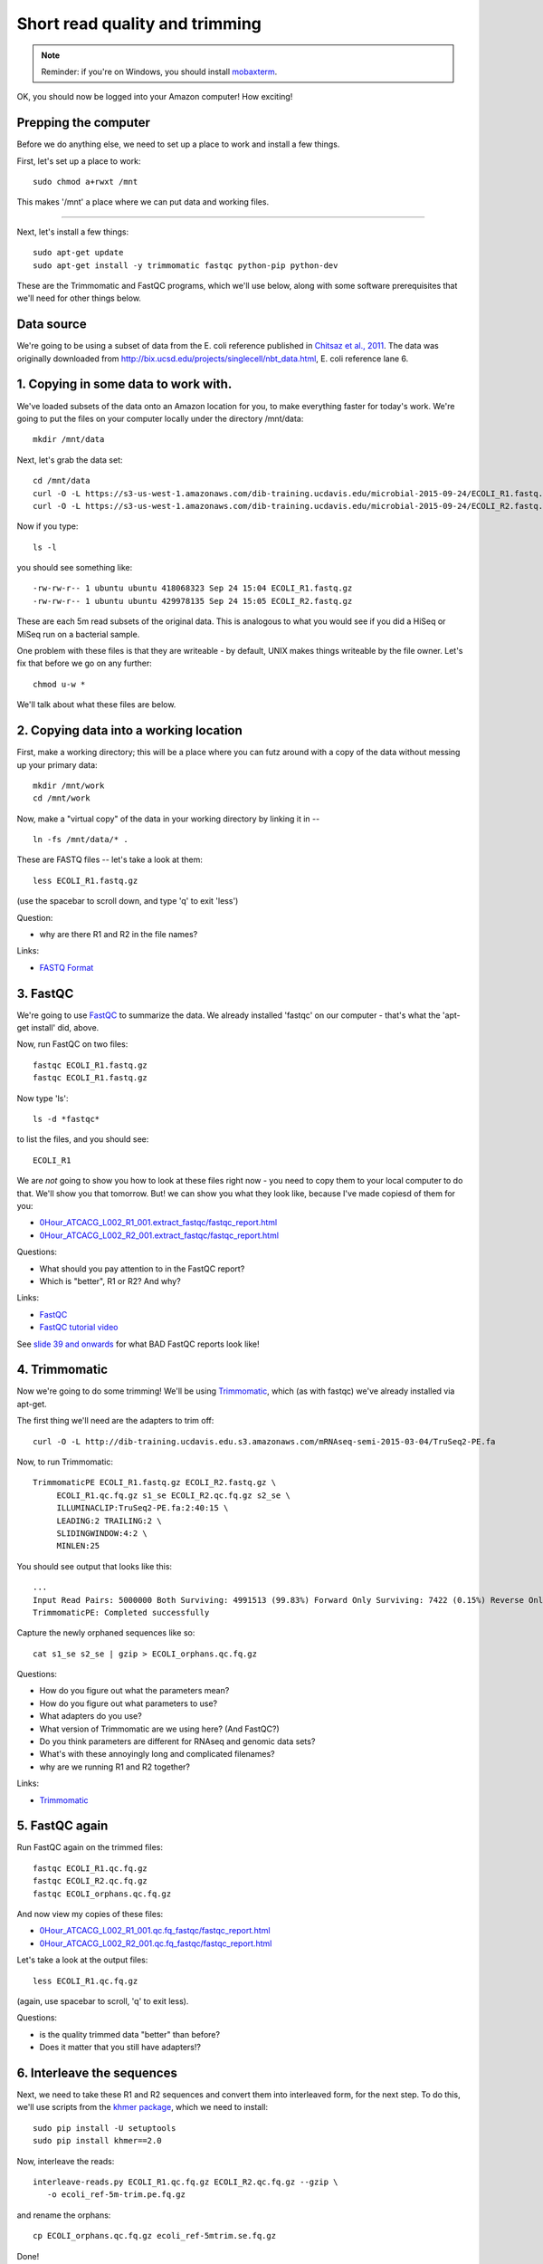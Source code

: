 Short read quality and trimming
===============================

.. note::

   Reminder: if you're on Windows, you should install `mobaxterm <http://mobaxterm.mobatek.net/download.html>`__.

OK, you should now be logged into your Amazon computer! How exciting!

Prepping the computer
---------------------

Before we do anything else, we need to set up a place to work and
install a few things.

First, let's set up a place to work::

   sudo chmod a+rwxt /mnt

This makes '/mnt' a place where we can put data and working files.

----

Next, let's install a few things::

   sudo apt-get update
   sudo apt-get install -y trimmomatic fastqc python-pip python-dev

These are the Trimmomatic and FastQC programs, which we'll use below,
along with some software prerequisites that we'll need for other things
below.

Data source
-----------

We're going to be using a subset of data from the E. coli reference
published in `Chitsaz et al., 2011
<http://www.ncbi.nlm.nih.gov/pubmed/21926975>`__.  The data was
originally downloaded from
http://bix.ucsd.edu/projects/singlecell/nbt_data.html, E. coli
reference lane 6.

1. Copying in some data to work with.
-------------------------------------

We've loaded subsets of the data onto an Amazon location for you, to
make everything faster for today's work.  We're going to put the
files on your computer locally under the directory /mnt/data::

   mkdir /mnt/data

Next, let's grab the data set::

   cd /mnt/data
   curl -O -L https://s3-us-west-1.amazonaws.com/dib-training.ucdavis.edu/microbial-2015-09-24/ECOLI_R1.fastq.gz
   curl -O -L https://s3-us-west-1.amazonaws.com/dib-training.ucdavis.edu/microbial-2015-09-24/ECOLI_R2.fastq.gz

Now if you type::

   ls -l

you should see something like::

  -rw-rw-r-- 1 ubuntu ubuntu 418068323 Sep 24 15:04 ECOLI_R1.fastq.gz
  -rw-rw-r-- 1 ubuntu ubuntu 429978135 Sep 24 15:05 ECOLI_R2.fastq.gz

These are each 5m read subsets of the original data.  This is analogous
to what you would see if you did a HiSeq or MiSeq run on a bacterial
sample.

One problem with these files is that they are writeable - by default, UNIX
makes things writeable by the file owner.  Let's fix that before we go
on any further::

   chmod u-w *

We'll talk about what these files are below.

2. Copying data into a working location
---------------------------------------

First, make a working directory; this will be a place where you can futz
around with a copy of the data without messing up your primary data::

   mkdir /mnt/work
   cd /mnt/work

Now, make a "virtual copy" of the data in your working directory by
linking it in -- ::

   ln -fs /mnt/data/* .

These are FASTQ files -- let's take a look at them::

   less ECOLI_R1.fastq.gz

(use the spacebar to scroll down, and type 'q' to exit 'less')

Question:

* why are there R1 and R2 in the file names?

Links:

* `FASTQ Format <http://en.wikipedia.org/wiki/FASTQ_format>`__

3. FastQC
---------

We're going to use `FastQC
<http://www.bioinformatics.babraham.ac.uk/projects/fastqc/>`__ to
summarize the data. We already installed 'fastqc' on our computer -
that's what the 'apt-get install' did, above.

Now, run FastQC on two files::

   fastqc ECOLI_R1.fastq.gz
   fastqc ECOLI_R1.fastq.gz

Now type 'ls'::

   ls -d *fastqc*

to list the files, and you should see::

   ECOLI_R1

We are *not* going to show you how to look at these files right now -
you need to copy them to your local computer to do that.  We'll show
you that tomorrow.  But! we can show you what they look like, because
I've made copiesd of them for you:

* `0Hour_ATCACG_L002_R1_001.extract_fastqc/fastqc_report.html <http://2015-may-nonmodel.readthedocs.org/en/latest/_static/0Hour_ATCACG_L002_R1_001.extract_fastqc/fastqc_report.html>`__
* `0Hour_ATCACG_L002_R2_001.extract_fastqc/fastqc_report.html <http://2015-may-nonmodel.readthedocs.org/en/latest/_static/0Hour_ATCACG_L002_R2_001.extract_fastqc/fastqc_report.html>`__

Questions:

* What should you pay attention to in the FastQC report?
* Which is "better", R1 or R2? And why?

Links:

* `FastQC <http://www.bioinformatics.babraham.ac.uk/projects/fastqc/>`__
* `FastQC tutorial video <http://www.youtube.com/watch?v=bz93ReOv87Y>`__

See `slide 39 and onwards <http://angus.readthedocs.org/en/2015/_static/2015-lecture2-sequencing.pptx.pdf>`__ for what BAD FastQC reports look like!

4. Trimmomatic
--------------

Now we're going to do some trimming!  We'll be using
`Trimmomatic <http://www.usadellab.org/cms/?page=trimmomatic>`__, which
(as with fastqc) we've already installed via apt-get.

The first thing we'll need are the adapters to trim off::

  curl -O -L http://dib-training.ucdavis.edu.s3.amazonaws.com/mRNAseq-semi-2015-03-04/TruSeq2-PE.fa

Now, to run Trimmomatic::

   TrimmomaticPE ECOLI_R1.fastq.gz ECOLI_R2.fastq.gz \
        ECOLI_R1.qc.fq.gz s1_se ECOLI_R2.qc.fq.gz s2_se \
        ILLUMINACLIP:TruSeq2-PE.fa:2:40:15 \
        LEADING:2 TRAILING:2 \                            
        SLIDINGWINDOW:4:2 \
        MINLEN:25

You should see output that looks like this::

   ...
   Input Read Pairs: 5000000 Both Surviving: 4991513 (99.83%) Forward Only Surviving: 7422 (0.15%) Reverse Only Surviving: 782 (0.02%) Dropped: 283 (0.01%)
   TrimmomaticPE: Completed successfully

Capture the newly orphaned sequences like so::

   cat s1_se s2_se | gzip > ECOLI_orphans.qc.fq.gz

Questions:

* How do you figure out what the parameters mean?
* How do you figure out what parameters to use?
* What adapters do you use?
* What version of Trimmomatic are we using here? (And FastQC?)
* Do you think parameters are different for RNAseq and genomic data sets?
* What's with these annoyingly long and complicated filenames?
* why are we running R1 and R2 together?

Links:

* `Trimmomatic <http://www.usadellab.org/cms/?page=trimmomatic>`__

5. FastQC again
---------------

Run FastQC again on the trimmed files::

   fastqc ECOLI_R1.qc.fq.gz
   fastqc ECOLI_R2.qc.fq.gz
   fastqc ECOLI_orphans.qc.fq.gz

And now view my copies of these files: 

* `0Hour_ATCACG_L002_R1_001.qc.fq_fastqc/fastqc_report.html <http://2015-may-nonmodel.readthedocs.org/en/latest/_static/0Hour_ATCACG_L002_R1_001.qc.fq_fastqc/fastqc_report.html>`__
* `0Hour_ATCACG_L002_R2_001.qc.fq_fastqc/fastqc_report.html <http://2015-may-nonmodel.readthedocs.org/en/latest/_static/0Hour_ATCACG_L002_R2_001.qc.fq_fastqc/fastqc_report.html>`__

Let's take a look at the output files::

   less ECOLI_R1.qc.fq.gz

(again, use spacebar to scroll, 'q' to exit less).

Questions:

* is the quality trimmed data "better" than before?
* Does it matter that you still have adapters!?

6. Interleave the sequences
---------------------------

Next, we need to take these R1 and R2 sequences and convert them into
interleaved form, for the next step.  To do this, we'll use scripts
from the `khmer package <http://khmer.readthedocs.org>`__, which we
need to install::

   sudo pip install -U setuptools
   sudo pip install khmer==2.0

Now, interleave the reads::

   interleave-reads.py ECOLI_R1.qc.fq.gz ECOLI_R2.qc.fq.gz --gzip \
      -o ecoli_ref-5m-trim.pe.fq.gz

and rename the orphans::

   cp ECOLI_orphans.qc.fq.gz ecoli_ref-5mtrim.se.fq.gz

Done!

Next: :doc:`assembling-ecoli`

